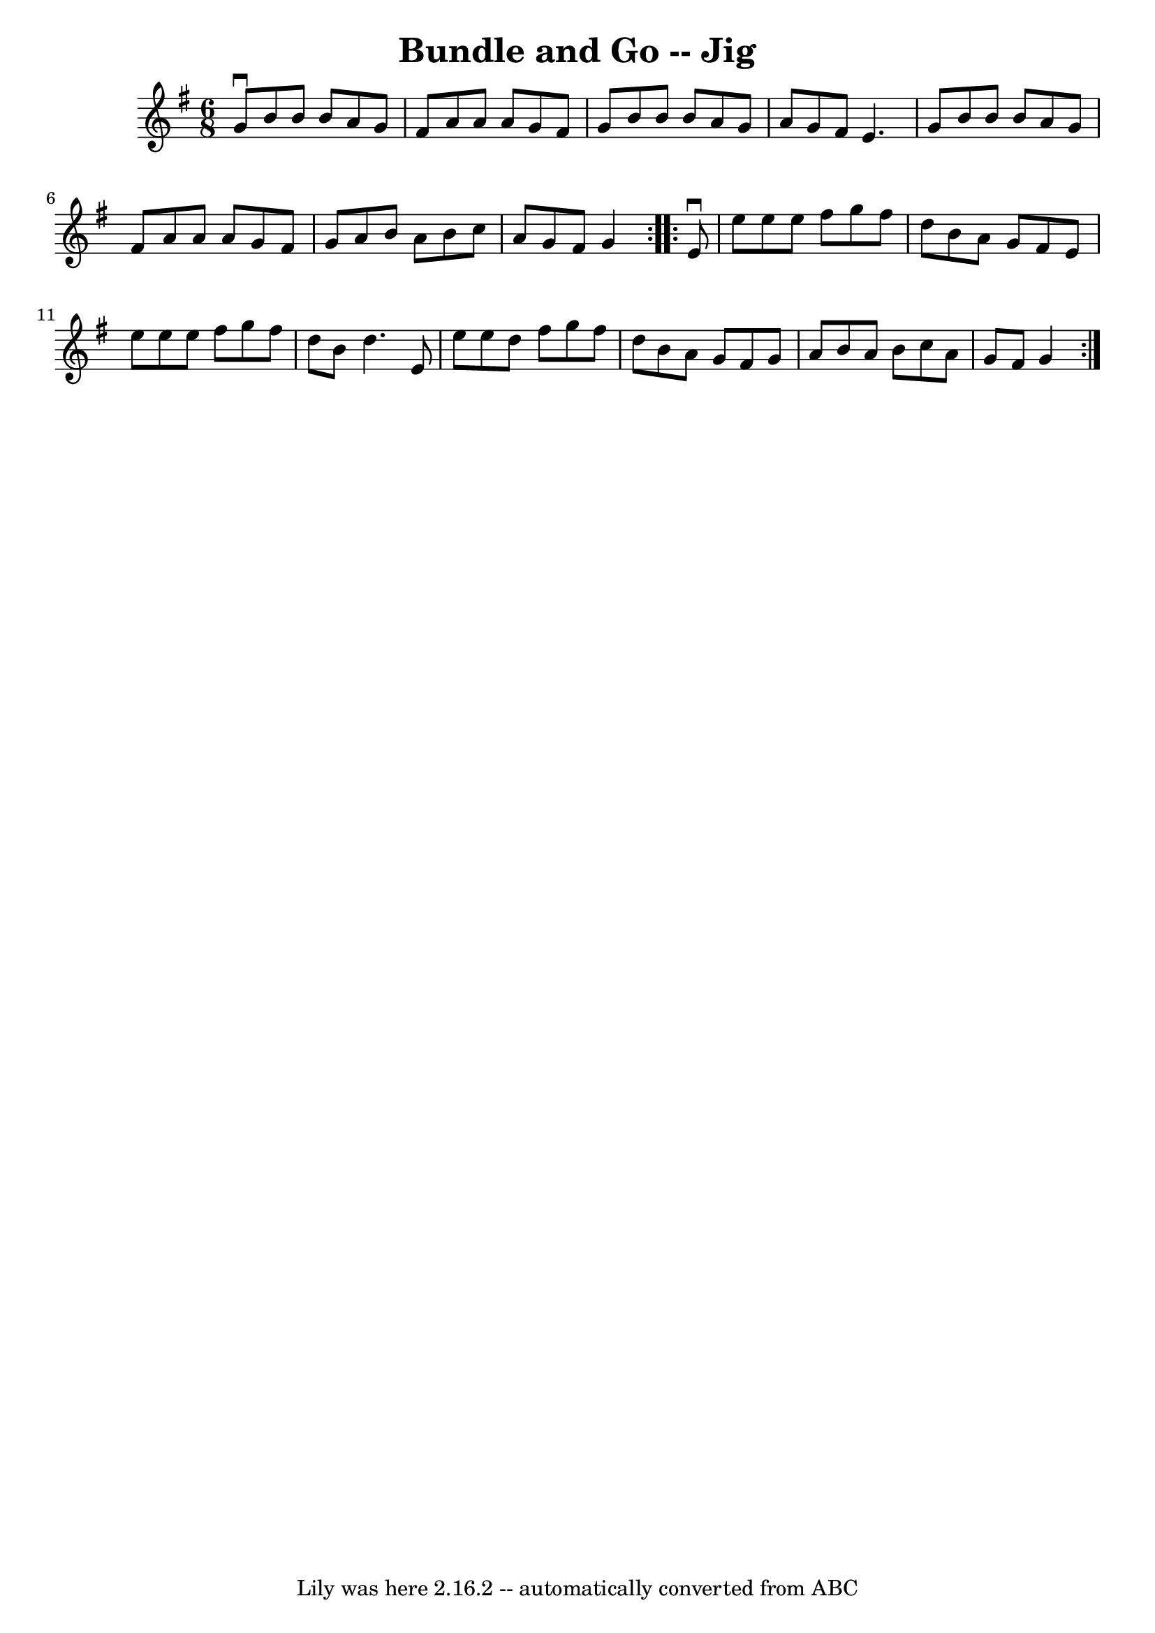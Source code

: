 \version "2.7.40"
\header {
	book = "Ryan's Mammoth Collection"
	crossRefNumber = "1"
	footnotes = "\\\\83 423"
	tagline = "Lily was here 2.16.2 -- automatically converted from ABC"
	title = "Bundle and Go -- Jig"
}
voicedefault =  {
\set Score.defaultBarType = "empty"

\repeat volta 2 {
\time 6/8 \key g \major g'8^\downbow b'8 b'8 b'8 a'8 g'8    
|
 fis'8 a'8 a'8 a'8 g'8 fis'8    |
 g'8 b'8  
 b'8 b'8 a'8 g'8    |
 a'8 g'8 fis'8 e'4.    
|
 g'8 b'8 b'8 b'8 a'8 g'8    |
 fis'8 a'8  
 a'8 a'8 g'8 fis'8    |
 g'8 a'8 b'8 a'8 b'8    
c''8    |
 a'8 g'8 fis'8 g'4  }     \repeat volta 2 { e'8 
^\downbow e''8 e''8 e''8 fis''8 g''8    |
 fis''8 d''8 
 b'8 a'8 g'8 fis'8    |
 e'8 e''8 e''8 e''8    
fis''8 g''8    |
 fis''8 d''8 b'8 d''4.    |
 e'8 
 e''8 e''8 d''8 fis''8 g''8    |
 fis''8 d''8 b'8   
 a'8 g'8 fis'8    |
 g'8 a'8 b'8 a'8 b'8 c''8    
|
 a'8 g'8 fis'8 g'4  }   
}

\score{
    <<

	\context Staff="default"
	{
	    \voicedefault 
	}

    >>
	\layout {
	}
	\midi {}
}
